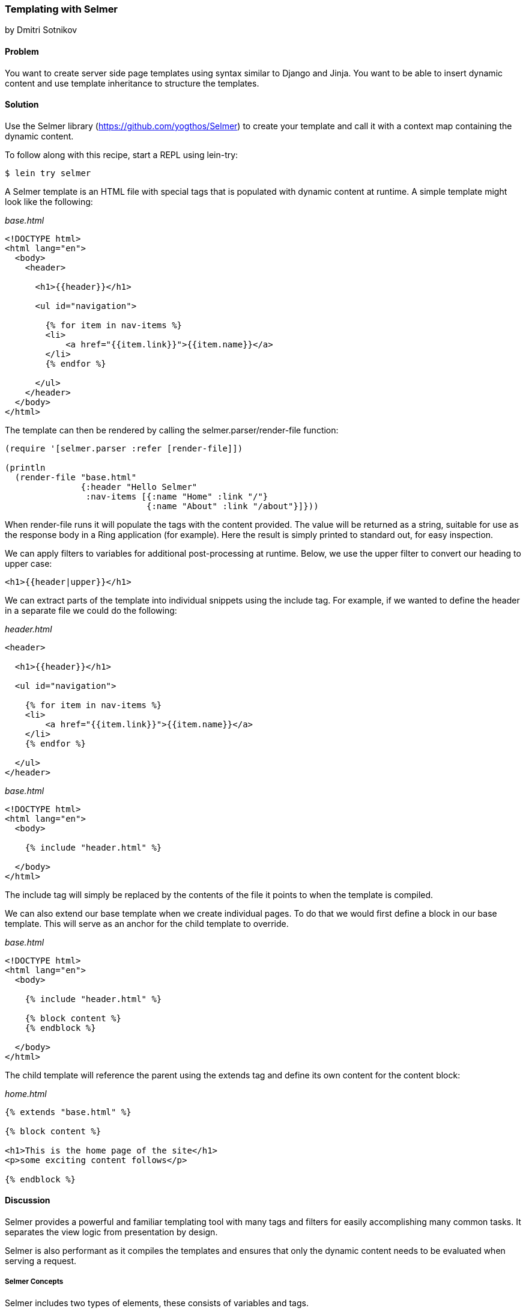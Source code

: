 [[sec_webapps_templating_with_selmer]]
=== Templating with Selmer
[role="byline"]
by Dmitri Sotnikov

==== Problem

You want to create server side page templates using syntax similar to Django and Jinja. You want to be able
to insert dynamic content and use template inheritance to structure the templates.

==== Solution

Use the Selmer library (https://github.com/yogthos/Selmer) to
create your template and call it with a context map containing the
dynamic content.

To follow along with this recipe, start a REPL using +lein-try+:

[source,shell-session]
----
$ lein try selmer
----

A Selmer template is an HTML file with special tags that is populated with dynamic
content at runtime. A simple template might look like the following:

._base.html_
[source, html]
----
<!DOCTYPE html>
<html lang="en">
  <body>
    <header>

      <h1>{{header}}</h1>

      <ul id="navigation">

        {% for item in nav-items %}
        <li>
            <a href="{{item.link}}">{{item.name}}</a>
        </li>
        {% endfor %}

      </ul>
    </header>
  </body>
</html>
----

The template can then be rendered by calling the +selmer.parser/render-file+ function:

[source, clojure]
----
(require '[selmer.parser :refer [render-file]])

(println
  (render-file "base.html"
               {:header "Hello Selmer"
                :nav-items [{:name "Home" :link "/"}
                            {:name "About" :link "/about"}]}))
----

When +render-file+ runs it will populate the tags with the content
provided. The value will be returned as a string, suitable for use as
the response body in a Ring application (for example). Here the result
is simply printed to standard out, for easy inspection.

We can apply filters to variables for additional post-processing at runtime.
Below, we use the +upper+ filter to convert our heading to upper case:

[source, html]
----
<h1>{{header|upper}}</h1>
----

We can extract parts of the template into individual snippets using the +include+ tag. For example,
if we wanted to define the header in a separate file we could do the following:

._header.html_
[source, html]
----
<header>

  <h1>{{header}}</h1>

  <ul id="navigation">

    {% for item in nav-items %}
    <li>
        <a href="{{item.link}}">{{item.name}}</a>
    </li>
    {% endfor %}

  </ul>
</header>
----

._base.html_
[source, html]
----
<!DOCTYPE html>
<html lang="en">
  <body>

    {% include "header.html" %}

  </body>
</html>
---- 

The +include+ tag will simply be replaced by the contents of the file it points to when the template 
is compiled.

We can also extend our base template when we create individual pages.
To do that we would first define a block in our base template. This will serve as an anchor
for the child template to override.

._base.html_
[source, html]
----
<!DOCTYPE html>
<html lang="en">
  <body>

    {% include "header.html" %}

    {% block content %}
    {% endblock %}

  </body>
</html>
---- 

The child template will reference the parent using the +extends+ tag and define its own
content for the +content+ block:

._home.html_
[source, html]
----
{% extends "base.html" %}

{% block content %}

<h1>This is the home page of the site</h1>
<p>some exciting content follows</p>

{% endblock %}
---- 

==== Discussion

Selmer provides a powerful and familiar templating tool with many tags and filters for easily accomplishing many common tasks.
It separates the view logic from presentation by design.

Selmer is also performant as it compiles the templates and ensures that only the dynamic content needs to be
evaluated when serving a request.

===== Selmer Concepts

Selmer includes two types of elements, these consists of variables and tags.

Variables are used to render values from the context map on the page.
The +{{+ and +}}+ are used to indicate the start and end of a variable.

In many cases you may wish to post-process the value of a variable. For example, you might want to convert it to upper case,
pluralize it, or parse it as a date. Variable filters are used for this purpose.

Tags are used to add various functionality to the template such as looping and conditions. We already saw examples of 
the +for+, +include+, and +extends+ tags above. The tags use +{%+ an +%}+ to define their content.

The default tag characters might conflict with client-side frameworks such as AngularJS.
In this case we can specify custom tags by passing a map containing any of the following keys to the parser:

[source, clojure]
----
:tag-open
:tag-close
:filter-open
:filter-close
:tag-second
:custom-tags
:custom-filters
----

If we wanted to use `[` and `]` as our opening and closing tags, we could call the +render+ function as follows:

[source, clojure]
----
(render "[% for ele in foo %] 
        {{I'm not a tag, but the next one is}} [{ele}] [%endfor%]"
        {:foo [1 2 3]}
        {:tag-open \[
         :tag-close \]})
----

The +render+ function works just like +render-file+, except that it accepts the template content as a string.

===== Defining Filters

Selmer provides a rich set of filters that allow decorating the dynamic content. Some of the filters include +capitalize+,
+pluralize+, +hash+, +length+, +sort+ and many others.

However, if you need a custom filter that's not part of the library you can trivially add one yourself.
For example, if we wanted to parse Markdown using the https://github.com/yogthos/markdown-clj[markdown-clj] library
and display it on the page we could write the following filter footnote:[you'll need to restart a new +lein-try+ REPL including +markdown-clj+ to try this...].

[source, clojure]
----
(require '[markdown.core :refer [md-to-html-string]]
         '[selmer.filters/add-filter!])

(add-filter! :markdown md-to-html-string)
----

We can now use this filter in our templates to render our Markdown content:

[source, clojure]
----
<h2>Blog Posts</h2>
<ul>
  {% for post in posts %}
    <li>{{post.title|markdown|safe}}</li>
{% endfor %}
</ul>
----

Note that we had to chain the +markdown+ filter with the +safe+ filter. This is due to the fact that Selmer escapes
variable content by default. We can change our filter definition to indicate that its content does not need escaping
as follows:

[source, clojure]
----
(add-filter! :markdown (fn [s] [:safe (md-to-html-string s)]))
---- 

===== Defining Tags

Again, we can define custom tags in addition to those already present in the library. This is done by calling the
+selmer.parser/add-tag!+ function.

Let's say we wish to add a tag that will capitalize its contents. We could do that as follows:

[source, clojure]
----
(require '[selmer.parser :refer [add-tag!]])

(add-tag! :uppercase
          (fn [args context-map content]
            (.toUpperCase (get-in content [:uppercase :content])))
          :enduppercase)

(render "{% uppercase %}foo {{bar}} baz{% enduppercase %}" {:bar "injected"})
----

===== Inheritance

We already saw some examples of template inheritance above. Each template can extend a single template and include
any number of templates in its content.

The templates can extend templates that themselves extend other templates. In this case the blocks found in the outermost
child will override any other blocks with the same name.

===== See Also

* The Selmer https://github.com/yogthos/Selmer[GitHub repository].

